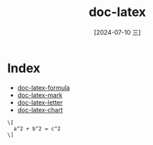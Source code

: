 :PROPERTIES:
:ID:       03f6999c-ec46-43c3-91f3-c37b8e4f4144
:END:
#+title: doc-latex
#+date: [2024-07-10 三]
#+last_modified: [2024-07-10 三 21:25]


* Index
- [[id:10b7c41c-c45f-4c74-928c-ad849ded99bd][doc-latex-formula]]
- [[id:2e0bee63-db5e-4e60-8080-be82333d0228][doc-latex-mark]]
- [[id:39b5e89c-287d-4b99-a353-9b77375bbe9d][doc-latex-letter]]
- [[id:9963cf7a-76b1-4d91-9b0f-89cfa8f49ae9][doc-latex-chart]]



#+BEGIN_SRC latex-as-png :file  ../tmp/latex-c528b5c8-c027-40f2-b0a2-e8abbb1de0d6.png
  \[
  	a^2 + b^2 = c^2
  \]
#+END_SRC

#+RESULTS:
[[file:/tmp/tex-c528b5c8-c027-40f2-b0a2-e8abbb1de0d6.png]]


